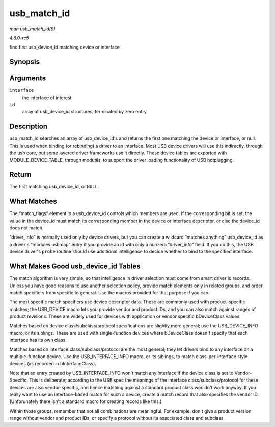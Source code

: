 .. -*- coding: utf-8; mode: rst -*-

.. _API-usb-match-id:

============
usb_match_id
============

*man usb_match_id(9)*

*4.6.0-rc5*

find first usb_device_id matching device or interface


Synopsis
========

.. c:function:: const struct usb_device_id * usb_match_id( struct usb_interface * interface, const struct usb_device_id * id )

Arguments
=========

``interface``
    the interface of interest

``id``
    array of usb_device_id structures, terminated by zero entry


Description
===========

usb_match_id searches an array of usb_device_id's and returns the
first one matching the device or interface, or null. This is used when
binding (or rebinding) a driver to an interface. Most USB device drivers
will use this indirectly, through the usb core, but some layered driver
frameworks use it directly. These device tables are exported with
MODULE_DEVICE_TABLE, through modutils, to support the driver loading
functionality of USB hotplugging.


Return
======

The first matching usb_device_id, or ``NULL``.


What Matches
============

The “match_flags” element in a usb_device_id controls which members
are used. If the corresponding bit is set, the value in the device_id
must match its corresponding member in the device or interface
descriptor, or else the device_id does not match.

“driver_info” is normally used only by device drivers, but you can
create a wildcard “matches anything” usb_device_id as a driver's
“modules.usbmap” entry if you provide an id with only a nonzero
“driver_info” field. If you do this, the USB device driver's ``probe``
routine should use additional intelligence to decide whether to bind to
the specified interface.


What Makes Good usb_device_id Tables
====================================

The match algorithm is very simple, so that intelligence in driver
selection must come from smart driver id records. Unless you have good
reasons to use another selection policy, provide match elements only in
related groups, and order match specifiers from specific to general. Use
the macros provided for that purpose if you can.

The most specific match specifiers use device descriptor data. These are
commonly used with product-specific matches; the USB_DEVICE macro lets
you provide vendor and product IDs, and you can also match against
ranges of product revisions. These are widely used for devices with
application or vendor specific bDeviceClass values.

Matches based on device class/subclass/protocol specifications are
slightly more general; use the USB_DEVICE_INFO macro, or its siblings.
These are used with single-function devices where bDeviceClass doesn't
specify that each interface has its own class.

Matches based on interface class/subclass/protocol are the most general;
they let drivers bind to any interface on a multiple-function device.
Use the USB_INTERFACE_INFO macro, or its siblings, to match
class-per-interface style devices (as recorded in bInterfaceClass).

Note that an entry created by USB_INTERFACE_INFO won't match any
interface if the device class is set to Vendor-Specific. This is
deliberate; according to the USB spec the meanings of the interface
class/subclass/protocol for these devices are also vendor-specific, and
hence matching against a standard product class wouldn't work anyway. If
you really want to use an interface-based match for such a device,
create a match record that also specifies the vendor ID. (Unforunately
there isn't a standard macro for creating records like this.)

Within those groups, remember that not all combinations are meaningful.
For example, don't give a product version range without vendor and
product IDs; or specify a protocol without its associated class and
subclass.


.. ------------------------------------------------------------------------------
.. This file was automatically converted from DocBook-XML with the dbxml
.. library (https://github.com/return42/sphkerneldoc). The origin XML comes
.. from the linux kernel, refer to:
..
.. * https://github.com/torvalds/linux/tree/master/Documentation/DocBook
.. ------------------------------------------------------------------------------
